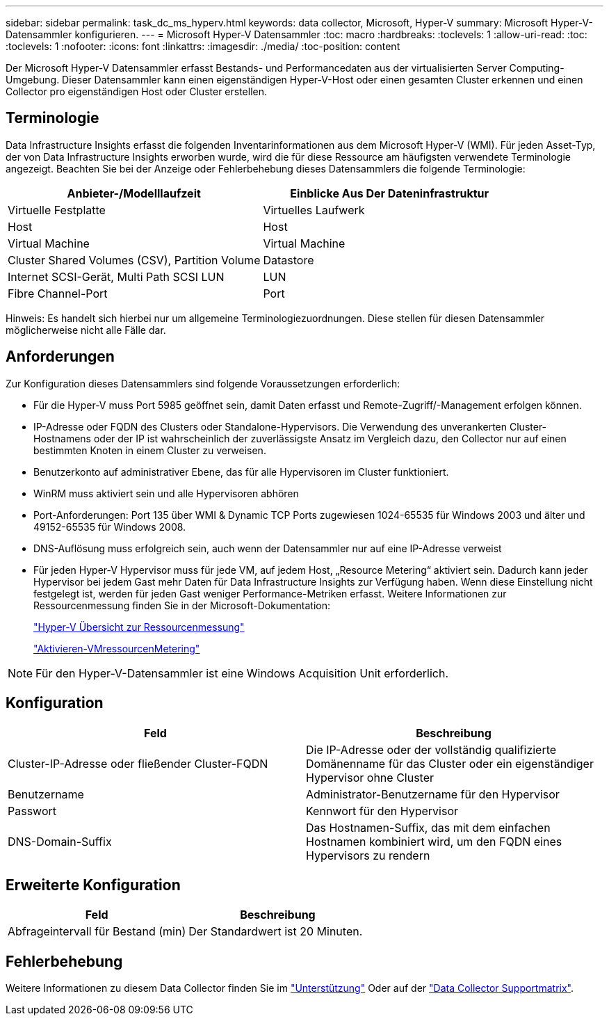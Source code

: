 ---
sidebar: sidebar 
permalink: task_dc_ms_hyperv.html 
keywords: data collector, Microsoft, Hyper-V 
summary: Microsoft Hyper-V-Datensammler konfigurieren. 
---
= Microsoft Hyper-V Datensammler
:toc: macro
:hardbreaks:
:toclevels: 1
:allow-uri-read: 
:toc: 
:toclevels: 1
:nofooter: 
:icons: font
:linkattrs: 
:imagesdir: ./media/
:toc-position: content


[role="lead"]
Der Microsoft Hyper-V Datensammler erfasst Bestands- und Performancedaten aus der virtualisierten Server Computing-Umgebung. Dieser Datensammler kann einen eigenständigen Hyper-V-Host oder einen gesamten Cluster erkennen und einen Collector pro eigenständigen Host oder Cluster erstellen.



== Terminologie

Data Infrastructure Insights erfasst die folgenden Inventarinformationen aus dem Microsoft Hyper-V (WMI). Für jeden Asset-Typ, der von Data Infrastructure Insights erworben wurde, wird die für diese Ressource am häufigsten verwendete Terminologie angezeigt. Beachten Sie bei der Anzeige oder Fehlerbehebung dieses Datensammlers die folgende Terminologie:

[cols="2*"]
|===
| Anbieter-/Modelllaufzeit | Einblicke Aus Der Dateninfrastruktur 


| Virtuelle Festplatte | Virtuelles Laufwerk 


| Host | Host 


| Virtual Machine | Virtual Machine 


| Cluster Shared Volumes (CSV), Partition Volume | Datastore 


| Internet SCSI-Gerät, Multi Path SCSI LUN | LUN 


| Fibre Channel-Port | Port 
|===
Hinweis: Es handelt sich hierbei nur um allgemeine Terminologiezuordnungen. Diese stellen für diesen Datensammler möglicherweise nicht alle Fälle dar.



== Anforderungen

Zur Konfiguration dieses Datensammlers sind folgende Voraussetzungen erforderlich:

* Für die Hyper-V muss Port 5985 geöffnet sein, damit Daten erfasst und Remote-Zugriff/-Management erfolgen können.
* IP-Adresse oder FQDN des Clusters oder Standalone-Hypervisors. Die Verwendung des unverankerten Cluster-Hostnamens oder der IP ist wahrscheinlich der zuverlässigste Ansatz im Vergleich dazu, den Collector nur auf einen bestimmten Knoten in einem Cluster zu verweisen.
* Benutzerkonto auf administrativer Ebene, das für alle Hypervisoren im Cluster funktioniert.
* WinRM muss aktiviert sein und alle Hypervisoren abhören
* Port-Anforderungen: Port 135 über WMI & Dynamic TCP Ports zugewiesen 1024-65535 für Windows 2003 und älter und 49152-65535 für Windows 2008.
* DNS-Auflösung muss erfolgreich sein, auch wenn der Datensammler nur auf eine IP-Adresse verweist
* Für jeden Hyper-V Hypervisor muss für jede VM, auf jedem Host, „Resource Metering“ aktiviert sein. Dadurch kann jeder Hypervisor bei jedem Gast mehr Daten für Data Infrastructure Insights zur Verfügung haben. Wenn diese Einstellung nicht festgelegt ist, werden für jeden Gast weniger Performance-Metriken erfasst. Weitere Informationen zur Ressourcenmessung finden Sie in der Microsoft-Dokumentation:
+
link:https://docs.microsoft.com/en-us/previous-versions/windows/it-pro/windows-server-2012-R2-and-2012/hh831661(v=ws.11)["Hyper-V Übersicht zur Ressourcenmessung"]

+
link:https://docs.microsoft.com/en-us/powershell/module/hyper-v/enable-vmresourcemetering?view=win10-ps["Aktivieren-VMressourcenMetering"]




NOTE: Für den Hyper-V-Datensammler ist eine Windows Acquisition Unit erforderlich.



== Konfiguration

[cols="2*"]
|===
| Feld | Beschreibung 


| Cluster-IP-Adresse oder fließender Cluster-FQDN | Die IP-Adresse oder der vollständig qualifizierte Domänenname für das Cluster oder ein eigenständiger Hypervisor ohne Cluster 


| Benutzername | Administrator-Benutzername für den Hypervisor 


| Passwort | Kennwort für den Hypervisor 


| DNS-Domain-Suffix | Das Hostnamen-Suffix, das mit dem einfachen Hostnamen kombiniert wird, um den FQDN eines Hypervisors zu rendern 
|===


== Erweiterte Konfiguration

[cols="2*"]
|===
| Feld | Beschreibung 


| Abfrageintervall für Bestand (min) | Der Standardwert ist 20 Minuten. 
|===


== Fehlerbehebung

Weitere Informationen zu diesem Data Collector finden Sie im link:concept_requesting_support.html["Unterstützung"] Oder auf der link:reference_data_collector_support_matrix.html["Data Collector Supportmatrix"].
